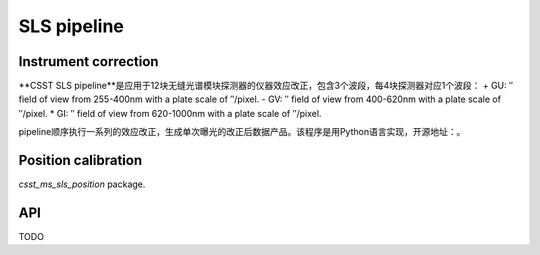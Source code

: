 SLS pipeline
============


Instrument correction
---------------------

**CSST SLS pipeline**是应用于12块无缝光谱模块探测器的仪器效应改正，包含3个波段，每4块探测器对应1个波段：
+ GU: ″ field of view from 255-400nm with a plate scale of ″/pixel.
- GV: ″ field of view from 400-620nm with a plate scale of ″/pixel.
* GI: ″ field of view from 620-1000nm with a plate scale of ″/pixel.

pipeline顺序执行一系列的效应改正，生成单次曝光的改正后数据产品。该程序是用Python语言实现，开源地址：。


Position calibration
---------------------

`csst_ms_sls_position` package.


API
---

TODO
